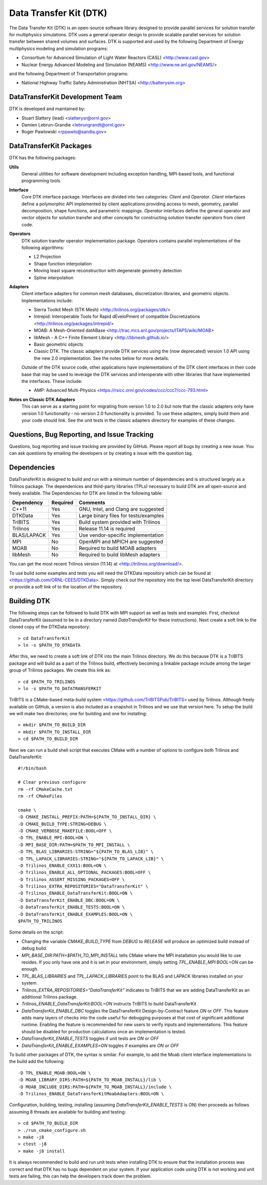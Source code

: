 Data Transfer Kit (DTK)
***********************

The Data Transfer Kit (DTK) is an open-source software library
designed to provide parallel services for solution transfer for
multiphysics simulations. DTK uses a general operator design to
provide scalable parallel services for solution transfer between
shared volumes and surfaces. DTK is supported and used by the
following Department of Energy multiphysics modeling and simulation
programs:

* Consortium for Advanced Simulation of Light Water Reactors (CASL)
  <http://www.casl.gov>

* Nuclear Energy Advanced Modeling and Simulation (NEAMS)
  <http://www.ne.anl.gov/NEAMS/>

and the following Department of Transportation programs:

* National Highway Traffic Safety Administration (NHTSA)
  <http://batterysim.org>


DataTransferKit Development Team
================================

DTK is developed and maintained by:

* Stuart Slattery (lead) <slatterysr@ornl.gov>

* Damien Lebrun-Grandie <lebrungrandt@ornl.gov>

* Roger Pawlowski <rppawlo@sandia.gov>


DataTransferKit Packages
========================

DTK has the following packages:

**Utils**
    General utilities for software development including exception
    handling, MPI-based tools, and functional programming tools.

**Interface**
    Core DTK interface package. Interfaces are divided into two
    categories: *Client* and *Operator*. *Client* interfaces define a
    polymorphic API implemented by client applications providing
    access to mesh, geometry, parallel decomposition, shape functions,
    and parametric mappings. *Operator* interfaces define the general
    operator and vector objects for solution transfer and other 
    concepts for constructing solution transfer operators from client 
    code.

**Operators**
    DTK solution transfer operator implementation package. Operators
    contains parallel implementations of the following algorithms:

    * L2 Projection
    * Shape function interpolation
    * Moving least square reconstruction with degenerate geometry
      detection
    * Spline interpolation

**Adapters**
    Client interface adapters for common mesh databases,
    discretization libraries, and geometric objects. Implementations
    include:

    * Sierra Toolkit Mesh (STK Mesh) <http://trilinos.org/packages/stk/>

    * Intrepid: Interoperable Tools for Rapid dEveloPment of
      compatIble Discretizations
      <http://trilinos.org/packages/intrepid/>

    * MOAB: A Mesh-Oriented datABase
      <http://trac.mcs.anl.gov/projects/ITAPS/wiki/MOAB>

    * libMesh - A C++ Finite Element Library
      <http://libmesh.github.io/>
    
    * Basic geometric objects

    * Classic DTK. The classic adapters provide DTK services using the (now
      deprecated) version 1.0 API using the new 2.0 implementation. See the
      notes below for more details.

    Outside of the DTK source code, other applications have
    implementations of the DTK client interfaces in their code base
    that may be used to leverage the DTK services and interoperate
    with other libraries that have implemented the interfaces. These
    include:

    * AMP: Advanced Multi-Physics
      <https://rsicc.ornl.gov/codes/ccc/ccc7/ccc-793.html>

**Notes on Classic DTK Adapters**
    This can serve as a starting point for migrating from version 1.0 to 2.0
    but note that the classic adapters only have version 1.0 functionality -
    no version 2.0 functionality is provided. To use these adapters, simply
    build them and your code should link. See the unit tests in the classic
    adapters directory for examples of these changes.

Questions, Bug Reporting, and Issue Tracking
============================================

Questions, bug reporting and issue tracking are provided by
GitHub. Please report all bugs by creating a new issue. You can ask
questions by emailing the developers or by creating a issue with the
question tag.


Dependencies
============

DataTransferKit is designed to build and run with a minimum number of
dependencies and is structured largely as a Trilinos package.  The
dependenices and third-party libraries (TPLs) necessary to build DTK
are all open-source and freely available. The Dependencies for DTK are
listed in the following table:

+-----------------------+---------------+---------------------------------------+
| Dependency            | Required      | Comments                              |
+=======================+===============+=======================================+
| C++11                 | Yes           | GNU, Intel, and Clang are suggested   |
+-----------------------+---------------+---------------------------------------+
| DTKData               | Yes           | Large binary files for tests/examples |
+-----------------------+---------------+---------------------------------------+
| TriBITS               | Yes           | Build system provided with Trilinos   |
+-----------------------+---------------+---------------------------------------+
| Trilinos              | Yes           | Release 11.14 is required             |
+-----------------------+---------------+---------------------------------------+
| BLAS/LAPACK           | Yes           | Use vendor-specific implementation    |
+-----------------------+---------------+---------------------------------------+
| MPI                   | No            | OpenMPI and MPICH are suggested       |
+-----------------------+---------------+---------------------------------------+
| MOAB                  | No            | Required to build MOAB adapters       |
+-----------------------+---------------+---------------------------------------+
| libMesh               | No            | Required to build libMesh adapters    |
+-----------------------+---------------+---------------------------------------+

You can get the most recent Trilinos version (11.14) at
<http://trilinos.org/download/>.

To use build some examples and tests you will need the DTKData
repository which can be found at
<https://github.com/ORNL-CEES/DTKData>. Simply check out the
repository into the top level DataTransferKit directory or provide a
soft link of to the location of the repository.


Building DTK
============

The following steps can be followed to build DTK with MPI support as
well as tests and examples. First, checkout DataTransferKit (assumed
to be in a directory named `DataTransferKit` for these
instructions). Next create a soft link to the cloned copy of the
DTKData repository::

    > cd DataTransferKit
    > ln -s $PATH_TO_DTKDATA

After this, we need to create a soft link of DTK into the main
Trilinos directory. We do this because DTK is a TriBITS package and
will build as a part of the Trilinos build, effectively becoming a
linkable package include among the larger group of Trilinos
packages. We create this link as::

    > cd $PATH_TO_TRILINOS
    > ln -s $PATH_TO_DATATRANSFERKIT

TriBITS is a CMake-based meta-build system
<https://github.com/TriBITSPub/TriBITS> used by Trilinos. Although 
freely available on GitHub, a version is also included as a snapshot in
Trilinos and we use that version here. To setup the build we will make
two directories; one for building and one for installing::

    > mkdir $PATH_TO_BUILD_DIR
    > mkdir $PATH_TO_INSTALL_DIR
    > cd $PATH_TO_BUILD_DIR

Next we can run a build shell script that executes CMake with a number
of options to configure both Trilinos and DataTransferKit::

    #!/bin/bash

    # Clear previous configure
    rm -rf CMakeCache.txt
    rm -rf CMakeFiles

    cmake \
    -D CMAKE_INSTALL_PREFIX:PATH=${PATH_TO_INSTALL_DIR} \
    -D CMAKE_BUILD_TYPE:STRING=DEBUG \
    -D CMAKE_VERBOSE_MAKEFILE:BOOL=OFF \
    -D TPL_ENABLE_MPI:BOOL=ON \
    -D MPI_BASE_DIR:PATH=$PATH_TO_MPI_INSTALL \
    -D TPL_BLAS_LIBRARIES:STRING="${PATH_TO_BLAS_LIB}" \
    -D TPL_LAPACK_LIBRARIES:STRING="${PATH_TO_LAPACK_LIB}" \
    -D Trilinos_ENABLE_CXX11:BOOL=ON \
    -D Trilinos_ENABLE_ALL_OPTIONAL_PACKAGES:BOOL=OFF \
    -D Trilinos_ASSERT_MISSING_PACKAGES=OFF \
    -D Trilinos_EXTRA_REPOSITORIES="DataTransferKit" \
    -D Trilinos_ENABLE_DataTransferKit:BOOL=ON \
    -D DataTransferKit_ENABLE_DBC:BOOL=ON \
    -D DataTransferKit_ENABLE_TESTS:BOOL=ON \
    -D DataTransferKit_ENABLE_EXAMPLES:BOOL=ON \
    $PATH_TO_TRILINOS

Some details on the script: 

* Changing the variable `CMAKE_BUILD_TYPE` from `DEBUG` to `RELEASE`
  will produce an optimized build instead of debug build.

* `MPI_BASE_DIR:PATH=$PATH_TO_MPI_INSTALL` tells CMake where the MPI
  installation you would like to use resides. If you only have one and
  it is set in your environment, simply setting
  `TPL_ENABLE_MPI:BOOL=ON` can be enough.

* `TPL_BLAS_LIBRARIES` and `TPL_LAPACK_LIBRARIES` point to the BLAS and
  LAPACK libraries installed on your system.

* `Trilinos_EXTRA_REPOSITORIES="DataTransferKit"` indicates to TriBITS
  that we are adding DataTransferKit as an additional Trilinos
  package.

* `Trilinos_ENABLE_DataTransferKit:BOOL=ON` instructs TriBITS to build
  DataTransferKit

* `DataTransferKit_ENABLE_DBC` toggles the DataTransferKit
  Design-by-Contract feature `ON` or `OFF`. This feature adds many
  layers of checks into the code useful for debugging purposes at that
  cost of significant additional runtime. Enabling the feature is
  recommended for new users to verify inputs and implementations. This
  feature should be disabled for production calculations once an
  implementation is tested.

* `DataTransferKit_ENABLE_TESTS` toggles if unit tests are `ON` or
  `OFF`

* `DataTransferKit_ENABLE_EXAMPLES=ON` toggles if examples are `ON` or
  `OFF`

To build other packages of DTK, the syntax is similar. For example, to
add the Moab client interface implementations to the build add the
following::

    -D TPL_ENABLE_MOAB:BOOL=ON \
    -D MOAB_LIBRARY_DIRS:PATH=${PATH_TO_MOAB_INSTALL}/lib \
    -D MOAB_INCLUDE_DIRS:PATH=${PATH_TO_MOAB_INSTALL}/include \
    -D Trilinos_ENABLE_DataTransferKitMoabAdapters:BOOL=ON \

Configuration, building, testing, installing (assuming
`DataTransferKit_ENABLE_TESTS` is `ON`) then proceeds as follows
assuming 8 threads are available for building and testing::

    > cd $PATH_TO_BUILD_DIR
    > ./run_cmake_configure.sh
    > make -j8
    > ctest -j8
    > make -j8 install

It is always recommended to build and run unit tests when installing
DTK to ensure that the installation process was correct and that DTK
has no bugs dependent on your system. If your application code using
DTK is not working and unit tests are failing, this can help the
developers track down the problem.
